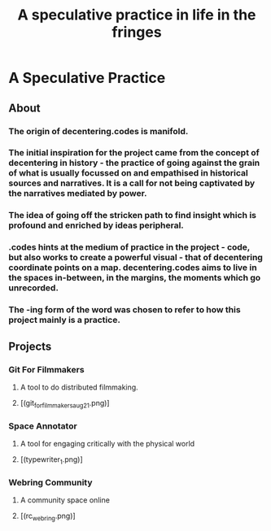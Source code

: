 #+TITLE: A speculative practice in life in the fringes 

* A Speculative Practice
** About
*** The origin of decentering.codes is manifold.
*** The initial inspiration for the project came from the concept of decentering in history - the practice of going against the grain of what is usually focussed on and empathised in historical sources and narratives. It is a call for not being captivated by the narratives mediated by power. 
*** The idea of going off the stricken path to find insight which is profound and enriched by ideas peripheral.
*** .codes hints at the medium of practice in the project - code, but also works to create a powerful visual - that of decentering coordinate points on a map. decentering.codes aims to live in the spaces in-between, in the margins, the moments which go unrecorded.
*** The -ing form of the word was chosen to refer to how this project mainly is a practice.
** Projects
*** Git For Filmmakers
**** A tool to do distributed filmmaking.
**** [(git_for_filmmakers_aug21.png)]
*** Space Annotator
**** A tool for engaging critically with the physical world
**** [(typewriter_1.png)]
*** Webring Community
**** A community space online
**** [(rc_webring.png)]
